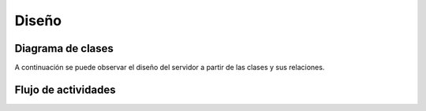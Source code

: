 Diseño
======

Diagrama de clases
------------------

A continuación se puede observar el diseño del servidor a partir de las clases y sus relaciones.

.. figure::  clases.jpg
   :target: _images/clases.jpg


Flujo de actividades
-----------------------------


